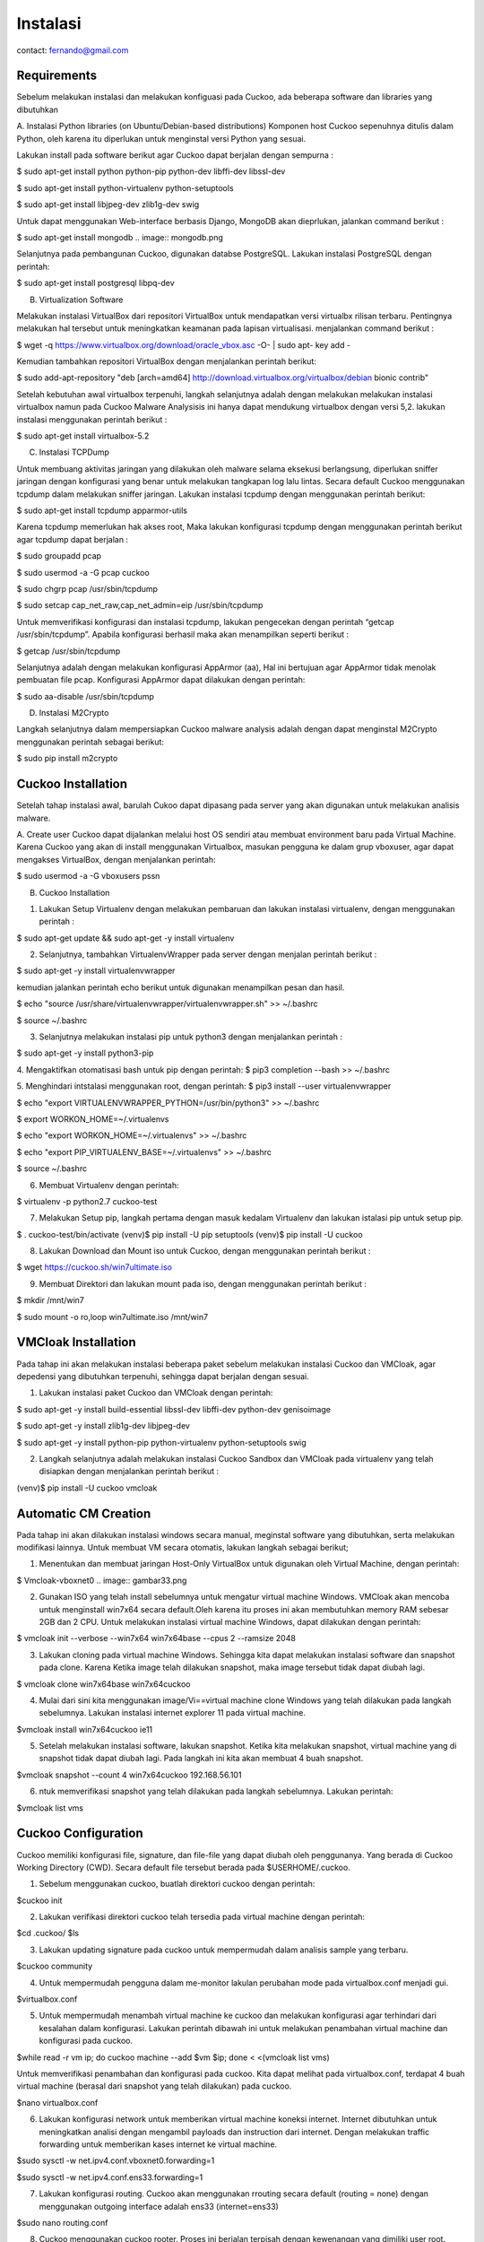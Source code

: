 Instalasi
=========

contact: fernando@gmail.com

Requirements
^^^^^^^^^^^^

Sebelum melakukan instalasi dan melakukan konfiguasi pada Cuckoo, ada beberapa software dan libraries yang dibutuhkan

A. Instalasi Python libraries (on Ubuntu/Debian-based distributions)
Komponen host Cuckoo sepenuhnya ditulis dalam Python, oleh karena itu diperlukan untuk menginstal versi Python yang sesuai.

Lakukan install pada software berikut agar Cuckoo dapat berjalan dengan sempurna :

$ sudo apt-get install python python-pip python-dev libffi-dev libssl-dev

$ sudo apt-get install python-virtualenv python-setuptools

$ sudo apt-get install libjpeg-dev zlib1g-dev swig


.. image:: gambar2.png

.. image:: gambar3.png

.. image:: gambar4.png

Untuk dapat menggunakan Web-interface berbasis Django, MongoDB akan
dieprlukan, jalankan command berikut :


$ sudo apt-get install mongodb
.. image:: mongodb.png

Selanjutnya pada pembangunan Cuckoo, digunakan databse PostgreSQL. Lakukan instalasi PostgreSQL dengan perintah: 

$ sudo apt-get install postgresql libpq-dev

.. image:: postgrest.png

B. Virtualization Software

Melakukan instalasi VirtualBox dari repositori VirtualBox untuk mendapatkan versi virtualbx rilisan terbaru. Pentingnya melakukan hal tersebut untuk meningkatkan keamanan pada lapisan virtualisasi. menjalankan command berikut :
    
$ wget -q https://www.virtualbox.org/download/oracle_vbox.asc -O- | sudo apt- key add -
    
.. image:: wget.png

Kemudian tambahkan repositori VirtualBox dengan menjalankan perintah berikut:

$ sudo add-apt-repository "deb [arch=amd64] http://download.virtualbox.org/virtualbox/debian bionic contrib"

.. image:: sudoadd.png

Setelah kebutuhan awal virtualbox terpenuhi, langkah selanjutnya adalah dengan melakukan melakukan instalasi virtualbox namun pada Cuckoo Malware Analysisis ini hanya dapat mendukung virtualbox dengan versi 5,2. lakukan instalasi menggunakan perintah berikut :

$ sudo apt-get install virtualbox-5.2

.. image:: virtualbox.png


C. Instalasi TCPDump

Untuk membuang aktivitas jaringan yang dilakukan oleh malware selama eksekusi berlangsung, diperlukan sniffer jaringan dengan konfigurasi yang benar untuk melakukan tangkapan log lalu lintas. Secara default Cuckoo menggunakan tcpdump dalam melakukan sniffer jaringan. Lakukan instalasi tcpdump dengan menggunakan perintah berikut:

$ sudo apt-get install tcpdump apparmor-utils

.. image:: gambar9.png

Karena tcpdump memerlukan hak akses root, Maka lakukan konfigurasi tcpdump dengan menggunakan perintah berikut agar tcpdump dapat berjalan :

$ sudo groupadd pcap

$ sudo usermod -a -G pcap cuckoo

$ sudo chgrp pcap /usr/sbin/tcpdump

$ sudo setcap cap_net_raw,cap_net_admin=eip /usr/sbin/tcpdump

.. image:: gambar10.png

Untuk memverifikasi konfigurasi dan instalasi tcpdump, lakukan pengecekan dengan perintah “getcap /usr/sbin/tcpdump”. Apabila konfigurasi berhasil maka akan menampilkan seperti berikut :

$ getcap /usr/sbin/tcpdump

.. image:: gambar11.png

Selanjutnya adalah dengan melakukan konfigurasi AppArmor (aa),  Hal ini bertujuan agar AppArmor tidak menolak pembuatan file pcap. Konfigurasi AppArmor dapat dilakukan dengan perintah:

$ sudo aa-disable /usr/sbin/tcpdump

.. image:: gambar12.png

D. Instalasi M2Crypto

Langkah selanjutnya dalam mempersiapkan Cuckoo malware analysis adalah dengan dapat menginstal M2Crypto  menggunakan perintah sebagai berikut:

$ sudo pip install m2crypto

.. image:: gambar13.png


Cuckoo Installation
^^^^^^^^^^^^^^^^^^^
Setelah tahap instalasi awal, barulah Cukoo dapat dipasang pada server yang akan digunakan untuk melakukan analisis malware.

A. Create user
Cuckoo dapat dijalankan melalui host OS sendiri atau membuat environment baru pada Virtual Machine. Karena Cuckoo yang akan di install menggunakan Virtualbox, masukan pengguna ke dalam grup vboxuser, agar dapat mengakses VirtualBox, dengan menjalankan perintah:

$ sudo usermod -a -G vboxusers pssn

.. image:: gambar14.png

B. Cuckoo Installation

1. Lakukan Setup Virtualenv dengan melakukan pembaruan dan lakukan instalasi virtualenv, dengan menggunakan perintah :

$ sudo apt-get update && sudo apt-get -y install virtualenv

.. image:: gambar15.png

2. Selanjutnya, tambahkan VirtualenvWrapper pada server dengan menjalan perintah berikut :

$ sudo apt-get -y install virtualenvwrapper

.. image:: gambar16.png

kemudian jalankan perintah echo berikut untuk digunakan menampilkan pesan dan hasil.

$ echo "source /usr/share/virtualenvwrapper/virtualenvwrapper.sh" >> ~/.bashrc

$ source ~/.bashrc

.. image:: gambar17.png
.. image:: gambar18.png

3. Selanjutnya melakukan instalasi pip untuk python3 dengan menjalankan perintah :

$ sudo apt-get -y install python3-pip

.. image:: gambar19.png


4. Mengaktifkan otomatisasi bash untuk pip dengan perintah:
$ pip3 completion --bash >> ~/.bashrc

.. image:: gambar20.png

5. Menghindari intstalasi menggunakan root, dengan perintah:
$ pip3 install --user virtualenvwrapper

$ echo "export VIRTUALENVWRAPPER_PYTHON=/usr/bin/python3" >> ~/.bashrc

$ export WORKON_HOME=~/.virtualenvs

$ echo "export WORKON_HOME=~/.virtualenvs" >> ~/.bashrc
	
$ echo "export PIP_VIRTUALENV_BASE=~/.virtualenvs" >> ~/.bashrc

.. image:: gambar21.png
.. image:: gambar22.png

$ source ~/.bashrc

.. image:: gambar23.png


6. Membuat Virtualenv dengan perintah:

$ virtualenv -p python2.7 cuckoo-test

.. image:: gambar24.png

7. Melakukan Setup pip, langkah pertama dengan masuk kedalam Virtualenv dan lakukan istalasi pip untuk setup pip.

$ . cuckoo-test/bin/activate
(venv)$ pip install -U pip setuptools
(venv)$ pip install -U cuckoo

.. image:: gambar25.png
.. image:: gambar26.png

8. Lakukan Download dan Mount iso untuk Cuckoo, dengan menggunakan perintah berikut :

$ wget https://cuckoo.sh/win7ultimate.iso

.. image:: gambar27.png

9. Membuat Direktori dan lakukan mount pada iso, dengan menggunakan perintah berikut :

$ mkdir /mnt/win7

$ sudo mount -o ro,loop win7ultimate.iso /mnt/win7

.. image:: gambar28.png

VMCloak Installation
^^^^^^^^^^^^^^^^^^^^
Pada tahap ini akan melakukan instalasi beberapa paket sebelum melakukan instalasi Cuckoo dan VMCloak, agar depedensi yang dibutuhkan terpenuhi, sehingga dapat berjalan dengan sesuai.

1. Lakukan instalasi paket Cuckoo dan VMCloak dengan perintah:

$ sudo apt-get -y install build-essential libssl-dev libffi-dev python-dev genisoimage

.. image:: gambar29.png

$ sudo apt-get -y install zlib1g-dev libjpeg-dev

.. image:: gambar30.png

$ sudo apt-get -y install python-pip python-virtualenv python-setuptools swig

.. image:: gambar31.png

2. Langkah selanjutnya adalah melakukan instalasi Cuckoo Sandbox dan VMCloak pada virtualenv yang telah disiapkan dengan menjalankan perintah berikut :

(venv)$ pip install -U cuckoo vmcloak

.. image:: gambar32.png

Automatic CM Creation
^^^^^^^^^^^^^^^^^^^^^
Pada tahap ini akan dilakukan instalasi windows secara manual, meginstal software yang dibutuhkan, serta melakukan modifikasi lainnya. Untuk membuat VM secara otomatis, lakukan langkah sebagai berikut;

1. Menentukan dan membuat jaringan Host-Only VirtualBox untuk digunakan oleh Virtual Machine, dengan perintah:

$ Vmcloak-vboxnet0
.. image:: gambar33.png

2. Gunakan ISO yang telah install sebelumnya untuk mengatur virtual machine Windows. VMCloak akan mencoba untuk menginstall win7x64 secara default.Oleh karena itu proses ini akan membutuhkan memory RAM sebesar 2GB dan 2 CPU. Untuk melakukan instalasi virtual machine Windows, dapat dilakukan dengan perintah:

$ vmcloak init --verbose --win7x64 win7x64base --cpus 2 --ramsize 2048

.. image:: gambar34.png

3. Lakukan cloning pada virtual machine Windows. Sehingga kita dapat melakukan instalasi software dan snapshot pada clone. Karena Ketika image telah dilakukan snapshot, maka image tersebut tidak dapat diubah lagi.

$ vmcloak clone win7x64base win7x64cuckoo

.. image:: gambar34a.png

4. Mulai dari sini kita menggunakan image/Vi==virtual machine clone Windows yang telah dilakukan pada langkah sebelumnya. Lakukan instalasi internet explorer 11 pada virtual machine.

$vmcloak install win7x64cuckoo ie11

.. image:: gambar35.png

5. Setelah melakukan instalasi software, lakukan snapshot. Ketika kita melakukan snapshot, virtual machine yang di snapshot tidak dapat diubah lagi. Pada langkah ini kita akan membuat 4 buah snapshot.

$vmcloak snapshot --count 4 win7x64cuckoo 192.168.56.101

.. image:: gambar36.png

6. ntuk memverifikasi snapshot yang telah dilakukan pada langkah sebelumnya. Lakukan perintah:

$vmcloak list vms

.. image:: gambar37.png

Cuckoo Configuration
^^^^^^^^^^^^^^^^^^^^

Cuckoo memiliki konfigurasi file, signature, dan file-file yang dapat diubah oleh penggunanya. Yang berada di Cuckoo Working Directory (CWD). Secara default file tersebut berada pada $USERHOME/.cuckoo. 

1. Sebelum menggunakan cuckoo, buatlah direktori cuckoo dengan perintah:

$cuckoo init

.. image:: gambar38.png


2. Lakukan verifikasi direktori cuckoo telah tersedia pada virtual machine dengan perintah:

$cd .cuckoo/
$ls

.. image:: gambar39.png

3. Lakukan updating signature pada cuckoo untuk mempermudah dalam analisis sample yang terbaru.

$cuckoo community

.. image:: gambar40.png

4. Untuk mempermudah pengguna dalam me-monitor lakulan perubahan mode pada virtualbox.conf menjadi gui.

$virtualbox.conf

.. image:: gambar41.png

5. Untuk mempermudah menambah virtual machine ke cuckoo dan melakukan konfigurasi agar terhindari dari kesalahan dalam konfigurasi. Lakukan perintah dibawah ini untuk melakukan penambahan virtual machine dan konfigurasi pada cuckoo.

$while read -r vm ip; do cuckoo machine --add $vm $ip; done < <(vmcloak list vms)

.. image:: gambar42.png

Untuk memverifikasi penambahan  dan konfigurasi pada cuckoo. Kita dapat melihat pada virtualbox.conf, terdapat 4 buah virtual machine (berasal dari snapshot yang telah dilakukan) pada cuckoo.

$nano virtualbox.conf

.. image:: gambar43.png

6. Lakukan konfigurasi network untuk memberikan virtual machine koneksi internet. Internet dibutuhkan untuk meningkatkan analisi dengan mengambil payloads dan instruction dari internet. Dengan melakukan traffic forwarding untuk memberikan kases internet ke virtual machine.

$sudo sysctl -w net.ipv4.conf.vboxnet0.forwarding=1

$sudo sysctl -w net.ipv4.conf.ens33.forwarding=1

.. image:: gambar44.png

7. Lakukan konfigurasi routing. Cuckoo akan menggunakan rrouting secara default (routing = none) dengan menggunakan outgoing interface adalah ens33 (internet=ens33)

$sudo nano routing.conf

.. image:: gambar45.png

8. Cuckoo menggunakan cuckoo rooter. Proses ini berjalan terpisah dengan kewenangan yang dimiliki user root. Cuckoo rooter dapat mengeksekusi ­pre-defined command. Gunakan cuckoo rooter untuk membuat UNIX socket yang dimiliki root dan mengizinkan grup “pssn” untuk menggunakannya.

$cuckoo rooter --sudo --group pssn

.. image:: gambar45a.png

9. Lakukan konfigurasi reporting agar kita dapat menggunakan MongoDB sebagai cuckoo web interface. Web interface dapat digunakan untuk submit new tasks dan melihat analisis. Pada reporting.conf, lakukan enable pada baris MongoDB.

$ sudo nano reporting.conf

.. image:: gambar46.png

10. Setelah seluruh langkah telah selesai, kita dapat mengakses cuckoo dengan perintah:

$cuckoo web --host 127.0.0.1 --port 8080

.. image:: gambar46a.png


    

